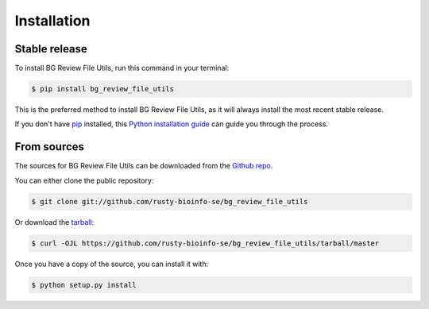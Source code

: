 .. highlight:: shell

============
Installation
============


Stable release
--------------

To install BG Review File Utils, run this command in your terminal:

.. code-block:: console

    $ pip install bg_review_file_utils

This is the preferred method to install BG Review File Utils, as it will always install the most recent stable release.

If you don't have `pip`_ installed, this `Python installation guide`_ can guide
you through the process.

.. _pip: https://pip.pypa.io
.. _Python installation guide: http://docs.python-guide.org/en/latest/starting/installation/


From sources
------------

The sources for BG Review File Utils can be downloaded from the `Github repo`_.

You can either clone the public repository:

.. code-block:: console

    $ git clone git://github.com/rusty-bioinfo-se/bg_review_file_utils

Or download the `tarball`_:

.. code-block:: console

    $ curl -OJL https://github.com/rusty-bioinfo-se/bg_review_file_utils/tarball/master

Once you have a copy of the source, you can install it with:

.. code-block:: console

    $ python setup.py install


.. _Github repo: https://github.com/rusty-bioinfo-se/bg_review_file_utils
.. _tarball: https://github.com/rusty-bioinfo-se/bg_review_file_utils/tarball/master
